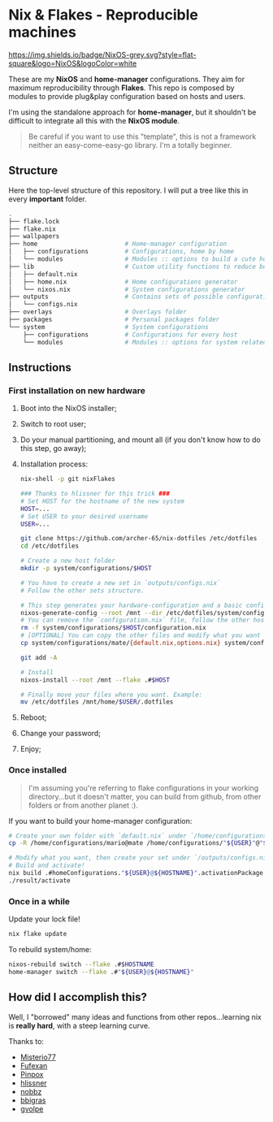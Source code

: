 * Nix & Flakes - Reproducible machines

[[https://nixos.org][https://img.shields.io/badge/NixOS-grey.svg?style=flat-square&logo=NixOS&logoColor=white]]

These are my *NixOS* and *home-manager* configurations. They aim for maximum reproducibility through *Flakes*. This repo is composed by modules to provide plug&play configuration based on hosts and users.

I'm using the standalone approach for *home-manager*, but it shouldn't be difficult to integrate all this with the *NixOS module*.

#+BEGIN_QUOTE
Be careful if you want to use this "template", this is not a framework neither an easy-come-easy-go library. I'm a totally beginner.

[[./assets/patrick-meme.jpg]]
#+END_QUOTE

** Structure

Here the top-level structure of this repository.
I will put a tree like this in every *important* folder.

#+begin_src bash
  .
  ├── flake.lock                  
  ├── flake.nix
  ├── wallpapers
  ├── home                        # Home-manager configuration 
  │   ├── configurations          # Configurations, home by home
  │   └── modules                 # Modules :: options to build a cute home
  ├── lib                         # Custom utility functions to reduce boilerplate code
  │   ├── default.nix             
  │   ├── home.nix                # Home configurations generator
  │   └── nixos.nix               # System configurations generator
  ├── outputs                     # Contains sets of possible configurations
  │   └── configs.nix             
  ├── overlays                    # Overlays folder
  ├── packages                    # Personal packages folder
  └── system                      # System configurations
      ├── configurations          # Configurations for every host
      └── modules                 # Modules :: options for system related stuff
#+end_src

** Instructions

*** First installation on new hardware

1. Boot into the NixOS installer;
2. Switch to root user;
3. Do your manual partitioning, and mount all (if you don't know how to do this step, go away);
4. Installation process:
   #+begin_src bash
     nix-shell -p git nixFlakes

     ### Thanks to hlissner for this trick ###
     # Set HOST for the hostname of the new system
     HOST=...
     # Set USER to your desired username
     USER=...

     git clone https://github.com/archer-65/nix-dotfiles /etc/dotfiles
     cd /etc/dotfiles

     # Create a new host folder
     mkdir -p system/configurations/$HOST

     # You have to create a new set in `outputs/configs.nix`
     # Follow the other sets structure.

     # This step generates your hardware-configuration and a basic configuration file
     nixos-generate-config --root /mnt --dir /etc/dotfiles/system/configurations/$HOST
     # You can remove the `configuration.nix` file, follow the other hosts structure to create your own configuration
     rm -f system/configurations/$HOST/configuration.nix
     # [OPTIONAL] You can copy the other files and modify what you want (be careful!), for instance:
     cp system/configurations/mate/{default.nix,options.nix} system/configurations/$HOST/

     git add -A

     # Install
     nixos-install --root /mnt --flake .#$HOST

     # Finally move your files where you want. Example:
     mv /etc/dotfiles /mnt/home/$USER/.dotfiles
   #+end_src
5. Reboot;
6. Change your password;
7. Enjoy;
   
*** Once installed

#+BEGIN_QUOTE
I'm assuming you're referring to flake configurations in your working directory...but it doesn't matter, you can build from github, from other folders or from another planet :).
#+END_QUOTE

If you want to build your home-manager configuration:
   #+begin_src bash
     # Create your own folder with `default.nix` under `/home/configurations`
     cp -R /home/configurations/mario@mate /home/configurations/"${USER}"@"${HOSTNAME}"

     # Modify what you want, then create your set under `/outputs/configs.nix`
     # Build and activate!
     nix build .#homeConfigurations."${USER}@${HOSTNAME}".activationPackage
     ./result/activate
   #+end_src

*** Once in a while

Update your lock file!
#+begin_src bash
  nix flake update
#+end_src

To rebuild system/home:
#+begin_src bash
  nixos-rebuild switch --flake .#$HOSTNAME
  home-manager switch --flake .#"${USER}@${HOSTNAME}"
#+end_src

** How did I accomplish this?

Well, I "borrowed" many ideas and functions from other repos...learning nix is *really hard*, with a steep learning curve.

Thanks to:
- [[https://github.com/Misterio77/nix-config][Misterio77]]
- [[https://github.com/fufexan/dotfiles][Fufexan]]
- [[https://github.com/pinpox/nixos][Pinpox]]
- [[https://github.com/hlissner/dotfiles/tree/dfa908e06853908e7ca7b3d0318df618b79ca322][hlissner]]
- [[https://github.com/NobbZ/nixos-config][nobbz]] 
- [[https://github.com/bbigras/nix-config][bbigras]] 
- [[https://github.com/gvolpe/nix-config][gvolpe]] 
